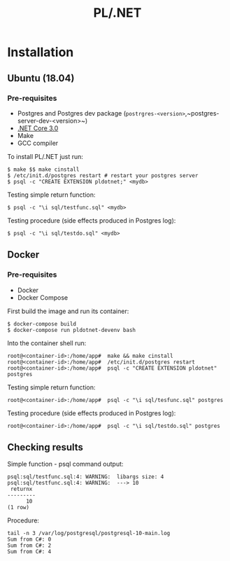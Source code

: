 #+TITLE: PL/.NET

* Installation

** Ubuntu (18.04)

*** Pre-requisites

 - Postgres and Postgres dev package (~postrgres-<version>~,~postgres-server-dev-<version>~)
 - [[https://dotnet.microsoft.com/download][.NET Core 3.0]]
 - Make
 - GCC compiler

To install PL/.NET just run:

#+BEGIN_SRC shell
$ make $$ make cinstall
$ /etc/init.d/postgres restart # restart your postgres server
$ psql -c "CREATE EXTENSION pldotnet;" <mydb>
#+END_SRC

Testing simple return function:

#+BEGIN_SRC shell
$ psql -c "\i sql/testfunc.sql" <mydb>
#+END_SRC

Testing procedure (side effects produced in Postgres log):

#+BEGIN_SRC shell
$ psql -c "\i sql/testdo.sql" <mydb>
#+END_SRC

** Docker

*** Pre-requisites 

 - Docker
 - Docker Compose

First build the image and run its container:

#+BEGIN_SRC shell
$ docker-compose build
$ docker-compose run pldotnet-devenv bash
#+END_SRC

Into the container shell run:

#+BEGIN_SRC shell
root@<container-id>:/home/app#  make && make cinstall
root@<container-id>:/home/app#  /etc/init.d/postgres restart
root@<container-id>:/home/app#  psql -c "CREATE EXTENSION pldotnet" postgres
#+END_SRC

Testing simple return function:

#+BEGIN_SRC shell
root@<container-id>:/home/app#  psql -c "\i sql/tesfunc.sql" postgres
#+END_SRC

Testing procedure (side effects produced in Postgres log):

#+BEGIN_SRC shell
root@<container-id>:/home/app#  psql -c "\i sql/testdo.sql" postgres
#+END_SRC


** Checking results

Simple function - psql command output:

#+BEGIN_SRC shell
psql:sql/testfunc.sql:4: WARNING:  libargs size: 4
psql:sql/testfunc.sql:4: WARNING:  ---> 10
 returnx
---------
      10
(1 row)
#+END_SRC

Procedure:

#+BEGIN_SRC shell
tail -n 3 /var/log/postgresql/postgresql-10-main.log
Sum from C#: 0
Sum from C#: 2
Sum from C#: 4
#+END_SRC
